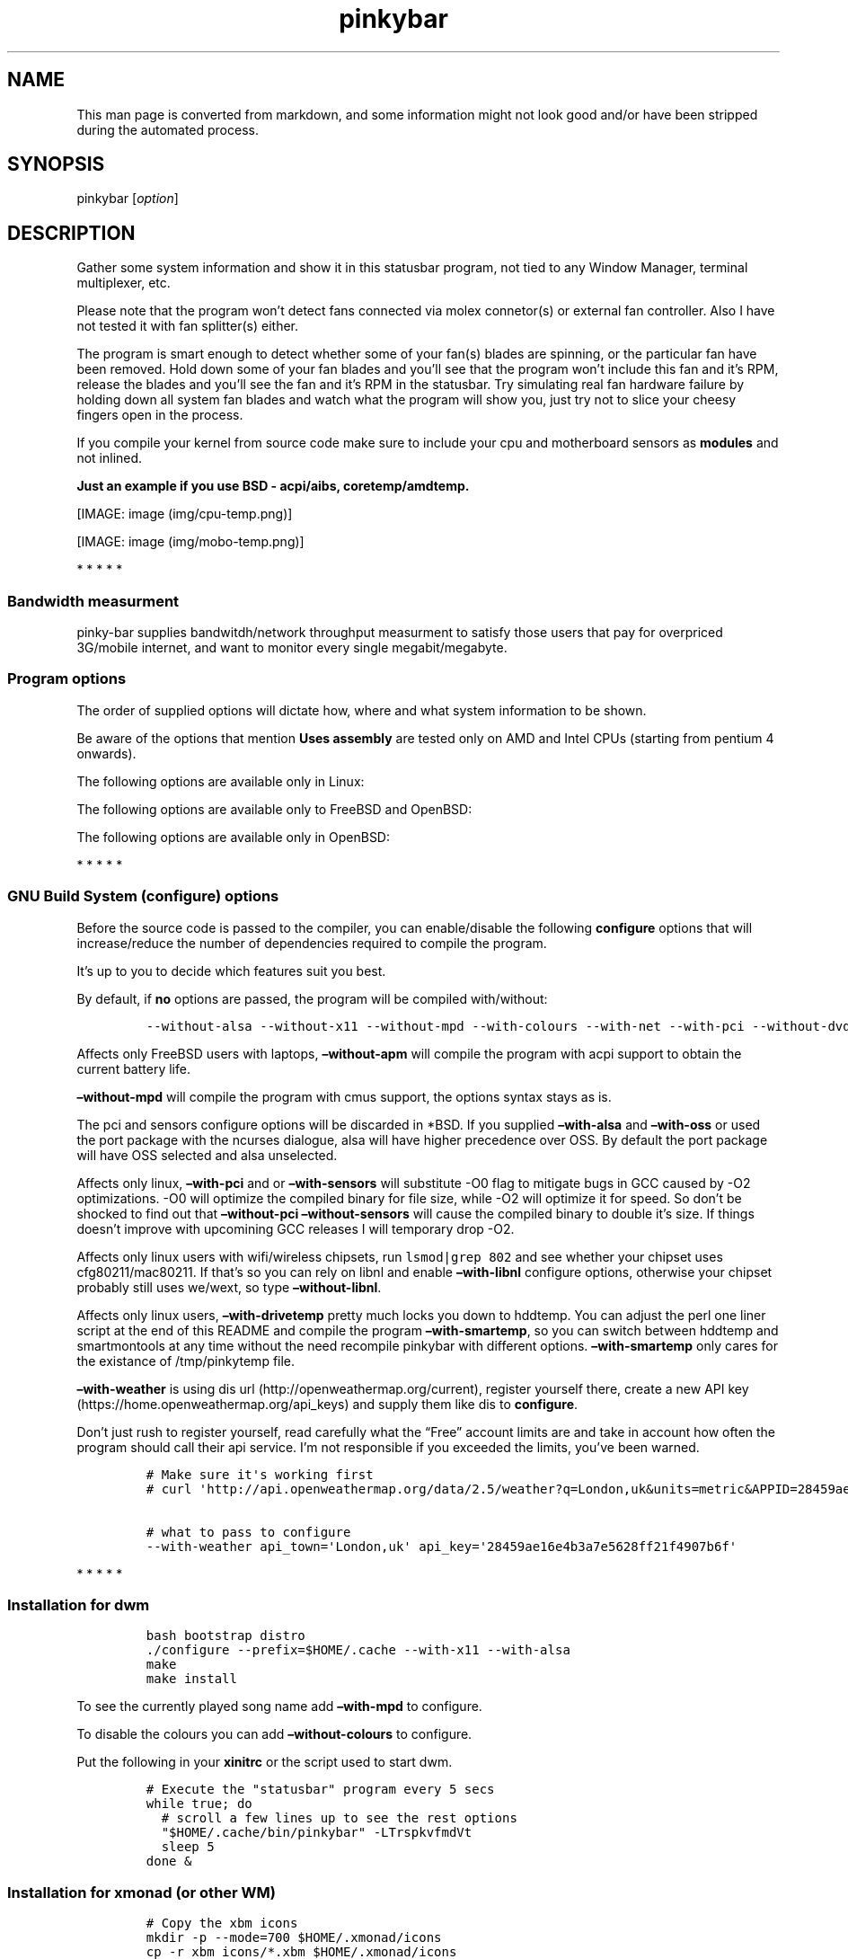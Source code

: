 .\"t
.TH "pinkybar" "1" "Oktoberfest 13, 2016" "manual" ""
.SH NAME
.PP
This man page is converted from markdown, and some information might not
look good and/or have been stripped during the automated process.
.SH SYNOPSIS
.PP
pinkybar [\f[I]option\f[]]
.SH DESCRIPTION
.PP
Gather some system information and show it in this statusbar program,
not tied to any Window Manager, terminal multiplexer, etc.
.PP
Please note that the program won't detect fans connected via molex
connetor(s) or external fan controller.
Also I have not tested it with fan splitter(s) either.
.PP
The program is smart enough to detect whether some of your fan(s) blades
are spinning, or the particular fan have been removed.
Hold down some of your fan blades and you'll see that the program won't
include this fan and it's RPM, release the blades and you'll see the fan
and it's RPM in the statusbar.
Try simulating real fan hardware failure by holding down all system fan
blades and watch what the program will show you, just try not to slice
your cheesy fingers open in the process.
.PP
If you compile your kernel from source code make sure to include your
cpu and motherboard sensors as \f[B]modules\f[] and not inlined.
.PP
\f[B]Just an example if you use BSD \- acpi/aibs, coretemp/amdtemp.\f[]
.PP
[IMAGE: image (img/cpu-temp.png)]
.PP
[IMAGE: image (img/mobo-temp.png)]
.PP
   *   *   *   *   *
.SS Bandwidth measurment
.PP
pinky\-bar supplies bandwitdh/network throughput measurment to satisfy
those users that pay for overpriced 3G/mobile internet, and want to
monitor every single megabit/megabyte.
.SS Program options
.PP
The order of supplied options will dictate how, where and what system
information to be shown.
.PP
.TS
tab(@);
l l l.
T{
short option
T}@T{
long option
T}@T{
Descrtiption
T}
_
T{
\-M
T}@T{
\[en]mpd
T}@T{
The song filename
T}
T{
\-W
T}@T{
\[en]mpdtrack
T}@T{
The song track name (not available in cmus)
T}
T{
\-x
T}@T{
\[en]mpdartist
T}@T{
The song artist(s) name(s)
T}
T{
\-X
T}@T{
\[en]mpdtitle
T}@T{
The song title
T}
T{
\-y
T}@T{
\[en]mpdalbum
T}@T{
The song album name
T}
T{
\-Y
T}@T{
\[en]mpddate
T}@T{
The song date
T}
T{
\-c
T}@T{
\[en]cpu
T}@T{
The current cpu load (summed up all cores/threads)
T}
T{
\-L
T}@T{
\[en]coresload
T}@T{
Show the load regarding each individual cpu core/thread
T}
T{
\-T
T}@T{
\[en]cputemp
T}@T{
The current cpu temperature
T}
T{
\-C
T}@T{
\[en]cpuspeed
T}@T{
Show your maximum cpu clock speed in MHz, regardless of the used
governor.
Uses assembly.
T}
T{
\-I
T}@T{
\[en]cpuinfo
T}@T{
Detect your CPU vendor, stepping, family, clflush, l1/l2 cache and line
size, physical cores, physical and virtual bits.
Uses assembly.
T}
T{
\-r
T}@T{
\[en]ramperc
T}@T{
The used ram in percentage
T}
T{
\-J
T}@T{
\[en]ramtotal
T}@T{
The total ram
T}
T{
\-K
T}@T{
\[en]ramfree
T}@T{
The free ram
T}
T{
\-l
T}@T{
\[en]ramshared
T}@T{
The shared ram
T}
T{
\-o
T}@T{
\[en]rambuffer
T}@T{
The buffer ram (not available in OpenBSD)
T}
T{
\-s
T}@T{
\[en]driveperc
T}@T{
The used drive storage in percentage
T}
T{
\-n
T}@T{
\[en]drivetotal
T}@T{
The total drive storage
T}
T{
\-N
T}@T{
\[en]drivefree
T}@T{
The free drive storage
T}
T{
\-O
T}@T{
\[en]driveavail
T}@T{
The available drive storage (total \- used)
T}
T{
T}@T{
\[en]drivetemp
T}@T{
Read the drive temperature from S.M.A.R.T
T}
T{
\-g
T}@T{
\[en]battery
T}@T{
The remaining battery charge
T}
T{
\-z
T}@T{
\[en]dvdstr
T}@T{
The vendor and model name of your cdrom/dvdrom
T}
T{
\-S
T}@T{
\[en]statio
T}@T{
Read and written MBs to the drive so far [argument \- sda]
T}
T{
\-p
T}@T{
\[en]packages
T}@T{
The number of installed packages
T}
T{
\-P
T}@T{
\[en]kernsys
T}@T{
The kernel name
T}
T{
T}@T{
\[en]kernode
T}@T{
The network node hostname
T}
T{
\-Q
T}@T{
\[en]kernrel
T}@T{
The kernel release
T}
T{
\-R
T}@T{
\[en]kernver
T}@T{
The kernel version
T}
T{
\-u
T}@T{
\[en]kernarch
T}@T{
The machine architecture
T}
T{
\-k
T}@T{
\[en]kernel
T}@T{
Combined kernel name and version
T}
T{
\-q
T}@T{
\[en]weather
T}@T{
Show the temperature outside (some details must be provided)
T}
T{
\-U
T}@T{
\[en]uptime
T}@T{
The system uptime
T}
T{
\-w
T}@T{
\[en]loadavg
T}@T{
The system average load for past 1, 5 and 15 minutes
T}
T{
\-v
T}@T{
\[en]voltage
T}@T{
The system voltage
T}
T{
\-f
T}@T{
\[en]fans
T}@T{
All system fans and their speed in RPM
T}
T{
\-m
T}@T{
\[en]mobo
T}@T{
Show the motherboard name and vendor
T}
T{
\-d
T}@T{
\[en]mobotemp
T}@T{
The motherboard temperature
T}
T{
\-V
T}@T{
\[en]volume
T}@T{
The sound volume level
T}
T{
\-t
T}@T{
\[en]time
T}@T{
The current time
T}
T{
\-a
T}@T{
\[en]ipaddr
T}@T{
The local ip address [argument \- eth0]
T}
T{
\-b
T}@T{
\[en]bandwitdh
T}@T{
The consumed internet bandwidth so far [argument \- eth0]
T}
T{
\-i
T}@T{
\[en]iface
T}@T{
The current download and upload speed [argument \- eth0]
T}
T{
\-A
T}@T{
\[en]ipmac
T}@T{
The NIC mac address [argument \- eth0]
T}
T{
\-B
T}@T{
\[en]ipmask
T}@T{
The NIC subnet mask [argument \- eth0]
T}
T{
\-D
T}@T{
\[en]ipcast
T}@T{
The NIC broadcast address [argument \- eth0]
T}
T{
\-E
T}@T{
\[en]iplookup
T}@T{
Mini website IP lookup [website argument \- google.com]
T}
.TE
.PP
Be aware of the options that mention \f[B]Uses assembly\f[] are tested
only on AMD and Intel CPUs (starting from pentium 4 onwards).
.PP
The following options are available only in Linux:
.PP
.TS
tab(@);
l l l.
T{
short option
T}@T{
long option
T}@T{
Descrtiption
T}
_
T{
\-F
T}@T{
\[en]drivemodel
T}@T{
The vendor name of your drive [argument \- sda]
T}
T{
\-G
T}@T{
\[en]nicinfo
T}@T{
The NIC vendor and model [argument \- eth0]
T}
T{
T}@T{
\[en]nicdrv
T}@T{
The NIC driver [argument \- eth0]
T}
T{
\-H
T}@T{
\[en]nicver
T}@T{
The NIC version [argument \- eth0]
T}
T{
\-e
T}@T{
\[en]iplink
T}@T{
The NIC link speed (useful for wireless/wifi) [argument \- eth0]
T}
T{
\-j
T}@T{
\[en]nicfw
T}@T{
The NIC firmware [argument \- eth0]
T}
T{
\-h
T}@T{
\[en]wifiname
T}@T{
The name of currently connected wifi/wireless network [argument \-
wlan0]
T}
.TE
.PP
The following options are available only to FreeBSD and OpenBSD:
.PP
.TS
tab(@);
l l l.
T{
short option
T}@T{
long option
T}@T{
Descrtiption
T}
_
T{
\-j
T}@T{
\[en]nicgw
T}@T{
The NIC gateway address [argument \- re0]
T}
T{
\-Z
T}@T{
\[en]swapused
T}@T{
The used drive swap in MB
T}
T{
\-F
T}@T{
\[en]swaperc
T}@T{
The used drive swap in percentage
T}
T{
\-h
T}@T{
\[en]swaptotal
T}@T{
The total drive swap
T}
T{
\-H
T}@T{
\[en]swapavail
T}@T{
The available drive swap (total \- used)
T}
.TE
.PP
The following options are available only in OpenBSD:
.PP
.TS
tab(@);
l l l.
T{
short option
T}@T{
long option
T}@T{
Descrtiption
T}
_
T{
\-l
T}@T{
\[en]ramused
T}@T{
The used ram in MB
T}
.TE
.PP
   *   *   *   *   *
.SS GNU Build System (configure) options
.PP
Before the source code is passed to the compiler, you can enable/disable
the following \f[B]configure\f[] options that will increase/reduce the
number of dependencies required to compile the program.
.PP
It's up to you to decide which features suit you best.
.PP
.TS
tab(@);
l l l.
T{
To include
T}@T{
Not to include
T}@T{
Descrtiption
T}
_
T{
\[en]with\-x11
T}@T{
\[en]without\-x11
T}@T{
Enable it if you are using dwm.
T}
T{
\[en]with\-alsa
T}@T{
\[en]without\-alsa
T}@T{
To get the sound volume level.
T}
T{
\[en]with\-oss
T}@T{
\[en]without\-oss
T}@T{
To get the sound volume level in *BSD.
T}
T{
\[en]with\-net
T}@T{
\[en]without\-net
T}@T{
Enable the internet related options.
T}
T{
\[en]with\-libnl
T}@T{
\[en]without\-libnl
T}@T{
Enable the wifi related options regarding chipsets supporting the
cfg80211/mac80211 modules (linux only).
T}
T{
\[en]with\-pci
T}@T{
\[en]without\-pci
T}@T{
To get the NIC vendor and model in linux
T}
T{
\[en]with\-dvd
T}@T{
\[en]without\-dvd
T}@T{
To get the cdrom/dvdrom vendor and model
T}
T{
\[en]with\-sensors
T}@T{
\[en]without\-sensors
T}@T{
Alternative way to get the sensors values (linux only)
T}
T{
\[en]with\-apm
T}@T{
\[en]without\-apm
T}@T{
APM power and resource management for laptops (FreeBSD only)
T}
T{
\[en]with\-ncurses
T}@T{
\[en]without\-ncurses
T}@T{
Output the data to the terminal using the ncurses library, can be
colorized
T}
T{
\[en]with\-weather
T}@T{
\[en]without\-weather
T}@T{
The temperature outside (some details must be provided)
T}
T{
api_town=`London,uk'
T}@T{
T}@T{
Town and country code to use for temperature monitoring
T}
T{
api_key=`123458976'
T}@T{
T}@T{
API key obtained after registering yourself in the weather website
T}
T{
\[en]with\-smartemp
T}@T{
\[en]without\-smartemp
T}@T{
Read the drive temperature from S.M.A.R.T cross\-platform available
T}
T{
\[en]with\-drivetemp
T}@T{
\[en]without\-drivetemp
T}@T{
Read the drive temperature from S.M.A.R.T (linux only)
T}
T{
drive_port=`1234'
T}@T{
T}@T{
Different TCP port to listen to for the drive temperature, default one
is 7634
T}
T{
\[en]with\-colours
T}@T{
\[en]without\-colours
T}@T{
Colorize the output data.
T}
T{
icons=/tmp
T}@T{
T}@T{
xbm icons that can be used by dzen2 for example.
Discarded when \f[B]\[en]with\-x11\f[] is used
T}
T{
\[en]with\-mpd
T}@T{
\[en]without\-mpd
T}@T{
To see the currently played song name (if any).
T}
T{
\[en]prefix=/tmp
T}@T{
T}@T{
The directory where the program will be installed
T}
T{
mobo_sensor=`dev.aibs.0'
T}@T{
T}@T{
FreeBSD motherboard sensor module name to use in the sysctl calls.
Read the FreeBSD installation below
T}
T{
cpu_sensor=`dev.cpu.0.temperature'
T}@T{
T}@T{
FreeBSD cpu temperature module name to use in the sysctl calls .
Read the FreeBSD installation below
T}
.TE
.PP
By default, if \f[B]no\f[] options are passed, the program will be
compiled with/without:
.IP
.nf
\f[C]
\-\-without\-alsa\ \-\-without\-x11\ \-\-without\-mpd\ \-\-with\-colours\ \-\-with\-net\ \-\-with\-pci\ \-\-without\-dvd\ \-\-without\-sensors\ \-\-without\-ncurses\ \-\-without\-weather\ \-\-without\-drivetemp\ \-\-without\-smartemp
\f[]
.fi
.PP
Affects only FreeBSD users with laptops, \f[B]\[en]without\-apm\f[] will
compile the program with acpi support to obtain the current battery
life.
.PP
\f[B]\[en]without\-mpd\f[] will compile the program with cmus support,
the options syntax stays as is.
.PP
The pci and sensors configure options will be discarded in *BSD.
If you supplied \f[B]\[en]with\-alsa\f[] and \f[B]\[en]with\-oss\f[] or
used the port package with the ncurses dialogue, alsa will have higher
precedence over OSS.
By default the port package will have OSS selected and alsa unselected.
.PP
Affects only linux, \f[B]\[en]with\-pci\f[] and or
\f[B]\[en]with\-sensors\f[] will substitute \-O0 flag to mitigate bugs
in GCC caused by \-O2 optimizations.
\-O0 will optimize the compiled binary for file size, while \-O2 will
optimize it for speed.
So don't be shocked to find out that \f[B]\[en]without\-pci
\[en]without\-sensors\f[] will cause the compiled binary to double it's
size.
If things doesn't improve with upcomining GCC releases I will temporary
drop \-O2.
.PP
Affects only linux users with wifi/wireless chipsets, run
\f[C]lsmod|grep\ 802\f[] and see whether your chipset uses
cfg80211/mac80211.
If that's so you can rely on libnl and enable \f[B]\[en]with\-libnl\f[]
configure options, otherwise your chipset probably still uses we/wext,
so type \f[B]\[en]without\-libnl\f[].
.PP
Affects only linux users, \f[B]\[en]with\-drivetemp\f[] pretty much
locks you down to hddtemp.
You can adjust the perl one liner script at the end of this README and
compile the program \f[B]\[en]with\-smartemp\f[], so you can switch
between hddtemp and smartmontools at any time without the need recompile
pinkybar with different options.
\f[B]\[en]with\-smartemp\f[] only cares for the existance of
/tmp/pinkytemp file.
.PP
\f[B]\[en]with\-weather\f[] is using dis
url (http://openweathermap.org/current), register yourself there, create
a new API key (https://home.openweathermap.org/api_keys) and supply them
like dis to \f[B]configure\f[].
.PP
Don't just rush to register yourself, read carefully what the
\[lq]Free\[rq] account limits are and take in account how often the
program should call their api service.
I'm not responsible if you exceeded the limits, you've been warned.
.IP
.nf
\f[C]
#\ Make\ sure\ it\[aq]s\ working\ first
#\ curl\ \[aq]http://api.openweathermap.org/data/2.5/weather?q=London,uk&units=metric&APPID=28459ae16e4b3a7e5628ff21f4907b6f\[aq]

#\ what\ to\ pass\ to\ configure
\-\-with\-weather\ api_town=\[aq]London,uk\[aq]\ api_key=\[aq]28459ae16e4b3a7e5628ff21f4907b6f\[aq]
\f[]
.fi
.PP
   *   *   *   *   *
.SS Installation for dwm
.IP
.nf
\f[C]
bash\ bootstrap\ distro
\&./configure\ \-\-prefix=$HOME/.cache\ \-\-with\-x11\ \-\-with\-alsa
make
make\ install
\f[]
.fi
.PP
To see the currently played song name add \f[B]\[en]with\-mpd\f[] to
configure.
.PP
To disable the colours you can add \f[B]\[en]without\-colours\f[] to
configure.
.PP
Put the following in your \f[B]xinitrc\f[] or the script used to start
dwm.
.IP
.nf
\f[C]
#\ Execute\ the\ "statusbar"\ program\ every\ 5\ secs
while\ true;\ do
\ \ #\ scroll\ a\ few\ lines\ up\ to\ see\ the\ rest\ options
\ \ "$HOME/.cache/bin/pinkybar"\ \-LTrspkvfmdVt
\ \ sleep\ 5
done\ &
\f[]
.fi
.SS Installation for xmonad (or other WM)
.IP
.nf
\f[C]
#\ Copy\ the\ xbm\ icons
mkdir\ \-p\ \-\-mode=700\ $HOME/.xmonad/icons
cp\ \-r\ xbm_icons/*.xbm\ $HOME/.xmonad/icons

bash\ bootstrap\ distro

#\ disable\ X11,\ point\ the\ location\ to\ the\ icons
\&./configure\ \-\-prefix=$HOME/.cache\ \-\-without\-x11\ \-\-with\-alsa\ icons=$HOME/.xmonad/icons

#\ compile\ \[aq]n\ install
make
make\ install
\f[]
.fi
.PP
To see the currently played song name add \f[B]\[en]with\-mpd\f[] to
configure.
.PP
Put the following in your \f[B]xinitrc\f[] or the script used to start
xmonad.
.IP
.nf
\f[C]
#\ Execute\ the\ "statusbar"\ program\ every\ 2\ secs
while\ true;\ do
\ \ #\ scroll\ a\ few\ lines\ up\ to\ see\ the\ rest\ options
\ \ "$HOME/.cache/bin/pinkybar"\ \-LTrspkvfmdVt
\ \ sleep\ 2
done\ |\ dzen2\ \-w\ 1800\ \-x\ 130\ \-ta\ r\ \-fn\ \[aq]\-*\-dejavusans\-*\-r\-*\-*\-11\-*\-*\-*\-*\-*\-*\-*\[aq]\ &
\f[]
.fi
.SS Installation in FreeBSD
.PP
FreeBSD has no other way than using the module specific convention to
query sysctl and obtain data from the sensors.
Maintaining a list with all the possible module names and performing
expensive sysctl calls in a loop to determine that X module is loaded
into your system is no\-go.
Be prepared to spend a minute or two to find out some system
information.
.PP
Let's say you are using dwm:
.PP
Determine the motherboard sensor module name.
.IP
.nf
\f[C]
sysctl\ \-a|grep\ \[aq]aibs\[aq]

dev.aibs.0.volt.0:\ 1356\ 850\ 1600
dev.aibs.0.volt.1:\ 3344\ 2970\ 3630
dev.aibs.0.volt.2:\ 5040\ 4500\ 5500
dev.aibs.0.volt.3:\ 12278\ 10200\ 13800
dev.aibs.0.temp.0:\ 39.0C\ 60.0C\ 95.0C
dev.aibs.0.temp.1:\ 38.0C\ 45.0C\ 75.0C
dev.aibs.0.fan.0:\ 1053\ 600\ 7200
dev.aibs.0.fan.1:\ 1053\ 600\ 7200
\f[]
.fi
.PP
Copy only `dev.MODULE.NUMBER' (if there is any number at all) and paste
it into the \f[B]mobo_sensor\f[] option below.
.PP
Do the same for your cpu temperature, copy and paste the variable as is.
\f[B]dev.cpu.0.temperature\f[] below is provied as example.
.IP
.nf
\f[C]
bash\ bootstrap\ freebsd
\&./configure\ \-\-prefix=$HOME/.cache\ \-\-with\-x11\ \-\-without\-alsa\ \-\-with\-oss\ mobo_sensor=\[aq]dev.aibs.0\[aq]\ cpu_sensor=\[aq]dev.cpu.0.temperature\[aq]
make
make\ install
\f[]
.fi
.PP
Send a request to the FreeBSD mail list and request the OpenBSD sensors
API to be ported.
.SS Installation in OpenBSD
.PP
Before even executing the \f[B]bootstrap\f[] script, you'll have to do
this:
.IP
.nf
\f[C]
#\ To\ detect\ the\ newer\ compiler\ that\ you\ are
#\ about\ to\ install
sed\ \-i\ \[aq]s/#AC_PROG_CC(/AC_PROG_CC(/g\[aq]\ bootstrap

ls\ /usr/local/bin/automake\-*
ls\ /usr/local/bin/autoconf\-*

#\ Then\ replace\ the\ numbers\ below
export\ AUTOCONF_VERSION=2.69
export\ AUTOMAKE_VERSION=1.15

#\ Your\ call,\ gcc\ or\ llvm\ ?
pkg_add\ gcc
\f[]
.fi
.SS pinky curses installation
.IP
.nf
\f[C]
bash\ bootstrap\ distro

#\ disable\ X11,\ enable\ the\ colours\ and\ ncurses\ opts.
\&./configure\ \-\-prefix=$HOME/.cache\ \-\-without\-x11\ \-\-with\-alsa\ \-\-with\-colours\ \-\-with\-ncurses

#\ compile\ \[aq]n\ install
make\ all\ ncurses
make\ install
\f[]
.fi
.PP
Put the following in your shell config as function or alias.
.IP
.nf
\f[C]
pinky()\ {
\ \ location="${HOME}/.cache/bin"

\ \ while\ true;\ do
\ \ \ \ #\ scroll\ a\ few\ lines\ up\ to\ see\ the\ rest\ options
\ \ \ \ "${location}"/pinkybar\ \-LTrspkvfmdVt
\ \ \ \ sleep\ 2
\ \ done\ |\ "${location}"/ncurses
}
\f[]
.fi
.PP
Test it:
.IP
.nf
\f[C]
pinky\ \ #\ Press\ CTRL\ +\ C\ to\ stop\ the\ program
\f[]
.fi
.PP
Put the following in \f[B]~/.Xresources\f[]
.IP
.nf
\f[C]
!\ Xft\ \-\-\-\-\-\-\-\-\-\-\-\-\-\-\-\-\-\-\-\-\-\-\-\-\-\-\-\-\-\-\-\-\-\-\-\-\-\-\-\-\-\-\-\-\-\-\-\-\-\-\-\-\-\-\-\-\-\-\-\-\-\-\-\-\-\-\-\-
Xft.dpi:\ \ \ \ \ \ \ \ 96
Xft.antialias:\ \ true
Xft.rgba:\ \ \ \ \ \ \ rgb
Xft.hinting:\ \ \ \ true
Xft.hintstyle:\ \ hintslight
Xft.autohint:\ \ \ false
Xft.lcdfilter:\ \ lcddefault


!\ urxvt\ conf\ \-\-\-\-\-\-\-\-\-\-\-\-\-\-\-\-\-\-\-\-\-\-\-\-\-\-\-\-\-\-\-\-\-\-\-\-\-\-\-\-\-\-\-\-\-\-\-\-\-\-\-\-\-\-\-\-\-\-\-\-\-\-\-\-\-\-\-\-
URxvt.buffered\ \ \ \ \ \ \ \ \ \ \ \ \ \ \ \ \ \ :\ true
URxvt.cursorBlink\ \ \ \ \ \ \ \ \ \ \ \ \ \ \ :\ false
URxvt.cursorUnderline\ \ \ \ \ \ \ \ \ \ \ :\ false
URxvt.pointerBlank\ \ \ \ \ \ \ \ \ \ \ \ \ \ :\ false
URxvt.geometry\ \ \ \ \ \ \ \ \ \ \ \ \ \ \ \ \ \ :\ 80x24
URxvt.font\ \ \ \ \ \ \ \ \ \ \ \ \ \ \ \ \ \ \ \ \ \ :\ xft:DejaVu\ Sans\ Mono:bold:pixelsize=11
URxvt.boldfont\ \ \ \ \ \ \ \ \ \ \ \ \ \ \ \ \ \ :\ xft:DejaVu\ Sans\ Mono:bold:pixelsize=11
URxvt.letterSpace\ \ \ \ \ \ \ \ \ \ \ \ \ \ \ :\ \-1
URxvt.termName\ \ \ \ \ \ \ \ \ \ \ \ \ \ \ \ \ \ :\ rxvt\-256color
URxvt.iso14755\ \ \ \ \ \ \ \ \ \ \ \ \ \ \ \ \ \ :\ false
URxvt.iso14755_52\ \ \ \ \ \ \ \ \ \ \ \ \ \ \ :\ false
URxvt.cursorColor\ \ \ \ \ \ \ \ \ \ \ \ \ \ \ :\ #ffffff
URxvt.colorIT\ \ \ \ \ \ \ \ \ \ \ \ \ \ \ \ \ \ \ :\ #87af5f
URxvt.colorBD\ \ \ \ \ \ \ \ \ \ \ \ \ \ \ \ \ \ \ :\ #d7d7d7
URxvt.colorUL\ \ \ \ \ \ \ \ \ \ \ \ \ \ \ \ \ \ \ :\ #87afd7
URxvt.urgentOnBell\ \ \ \ \ \ \ \ \ \ \ \ \ \ :\ false
URxvt.mapAlert\ \ \ \ \ \ \ \ \ \ \ \ \ \ \ \ \ \ :\ false
URxvt.visualBell\ \ \ \ \ \ \ \ \ \ \ \ \ \ \ \ :\ false
URxvt.saveLines\ \ \ \ \ \ \ \ \ \ \ \ \ \ \ \ \ :\ 10000
URxvt.scrollBar\ \ \ \ \ \ \ \ \ \ \ \ \ \ \ \ \ :\ false
URxvt.scrollBar_right\ \ \ \ \ \ \ \ \ \ \ :\ false
URxvt.scrollBar_floating\ \ \ \ \ \ \ \ :\ false
URxvt.scrollstyle\ \ \ \ \ \ \ \ \ \ \ \ \ \ \ :\ rxvt
URxvt.Depth\ \ \ \ \ \ \ \ \ \ \ \ \ \ \ \ \ \ \ \ \ :\ 32
URxvt.loginShell\ \ \ \ \ \ \ \ \ \ \ \ \ \ \ \ :\ false
URxvt.insecure\ \ \ \ \ \ \ \ \ \ \ \ \ \ \ \ \ \ :\ false
URxvt.pastableTabs\ \ \ \ \ \ \ \ \ \ \ \ \ \ :\ false
URxvt.utmpInhibit\ \ \ \ \ \ \ \ \ \ \ \ \ \ \ :\ false
URxvt.reverseVideo\ \ \ \ \ \ \ \ \ \ \ \ \ \ :\ false
URxvt.skipBuiltinGlyphs\ \ \ \ \ \ \ \ \ :\ true


!\ urxvt\ colours\ \-\-\-\-\-\-\-\-\-\-\-\-\-\-\-\-\-\-\-\-\-\-\-\-\-\-\-\-\-\-\-\-\-\-\-\-\-\-\-\-\-\-\-\-\-\-\-\-\-\-\-\-\-\-\-\-\-\-\-\-\-\-\-\-\-\-\-\-
*.foreground:\ \ \ #c5c8c6
*.background:\ \ \ #222222
*.cursorColor:\ \ #ffffff

!\ black
*.color0:\ \ \ \ \ \ \ #222222
*.color8:\ \ \ \ \ \ \ #373b41

!\ red
*.color1:\ \ \ \ \ \ \ #ef2929
*.color9:\ \ \ \ \ \ \ #ef2929

!\ green
*.color2:\ \ \ \ \ \ \ #8ae234
*.color10:\ \ \ \ \ \ #8ae234

!\ yellow
*.color3:\ \ \ \ \ \ \ #c2a000
*.color11:\ \ \ \ \ \ #fce94d

!\ blue
*.color4:\ \ \ \ \ \ \ #5f819d
*.color12:\ \ \ \ \ \ #81a2be

!\ magenta
*.color5:\ \ \ \ \ \ \ #85678f
*.color13:\ \ \ \ \ \ #a97fa8

!\ cyan
*.color6:\ \ \ \ \ \ \ #5e8d87
*.color14:\ \ \ \ \ \ #34e2e2

!\ white
*.color7:\ \ \ \ \ \ \ #ffffff
*.color15:\ \ \ \ \ \ #ffffff


!\ xterm\ conf\ \-\-\-\-\-\-\-\-\-\-\-\-\-\-\-\-\-\-\-\-\-\-\-\-\-\-\-\-\-\-\-\-\-\-\-\-\-\-\-\-\-\-\-\-\-\-\-\-\-\-\-\-\-\-\-\-\-\-\-
XTerm.vt100.geometry:\ \ \ 80x24
XTerm*faceName:\ \ \ \ \ DejaVu\ Sans\ Book
XTerm*faceSize:\ \ \ \ \ 9
XTerm*toolBar:\ \ \ \ \ \ off

xterm*termName:\ xterm\-256color
XTerm*locale:\ true
xterm*cursorColor:\ #FFFFFF
xterm*toolBar:\ false
xterm*scrollBar:\ false
xterm*rightScrollBar:\ false
xterm*background:\ #222222
xterm*foreground:\ #999999
xterm*faceName:\ DejaVu\ Sans\ Book:pixelsize=12
xterm*allowBoldFonts:\ false
xterm*geometry:\ 80x24
\f[]
.fi
.PP
Force your non xterm/urxvt terminal emulator to use the newer
xterm/urxvt colours.
You'll have to kill Xorg (simply logout and log back in), experienced
people are using xrdb instead killing Xorg each time they do changes to
such files.
.PP
pinky_curses is standalone program not tied to pinky\-bar.
.IP
.nf
\f[C]
#\ ^B\ \-\ Blue\ ,\ ^M\ \-\ Magenta\ ,\ ^Y\ \-\ Yellow
while\ true;\ do\ echo\ "^BOh\ ^Mhello\ ^Ydear";sleep\ 1;done\ |\ ./pinky_curses
\f[]
.fi
.SS Installation for anything else
.PP
pinky\-bar is no longer tied to Window Managers only.
With the addition of \[lq]without colours\[rq], the output can be shown
in any program, just bear in mind that the more options you've supplied
the more system information will be shown.
.PP
[IMAGE: image (img/pic4.png)]
.PP
The installation steps:
.IP
.nf
\f[C]
bash\ bootstrap\ distro
\&./configure\ \-\-prefix=$HOME/.cache\ \-\-without\-x11\ \-\-without\-colours
make
make\ install
\f[]
.fi
.PP
By choosing this 3rd installation method it is up to you where, how to
start and use the system information that's produced by pinky\-bar.
.PP
   *   *   *   *   *
.PP
Replace \f[B]distro\f[] with archlinux, debian, gentoo, slackware, rhel,
frugalware, angstrom.
Here's some short distros list of some popular distros that are based on
another one:
.IP \[bu] 2
[x] archlinux based distros: parabola, chakra, manjaro
.IP \[bu] 2
[x] debian based distros: ubuntu, linux mint, trisquel, back track, kali
linux, peppermint linux, solusos, crunchbang, deepin, elementary os, and
the rest *buntu based distros
.IP \[bu] 2
[x] gentoo based distros: funtoo, sabayon, calculate linux
.IP \[bu] 2
[x] slackware
.IP \[bu] 2
[x] rhel based distros: opensuse (uses rpm), fedora, fuduntu, mandriva,
mandrake, viperr, mageia
.IP \[bu] 2
[x] frugalware
.IP \[bu] 2
[x] angstrom
.PP
Cannot list the *BSD flavours as \[lq]distros\[rq], so they deserve own
options:
.IP \[bu] 2
[x] freebsd
.IP \[bu] 2
[x] openbsd
.PP
   *   *   *   *   *
.SS Linux Mandatory requirements
.IP \[bu] 2
gcc/clang
.IP \[bu] 2
glibc
.IP \[bu] 2
autoconf
.IP \[bu] 2
automake
.IP \[bu] 2
m4
.IP \[bu] 2
gawk
.SS *BSD Mandatory requirements
.IP \[bu] 2
gcc/clang
.IP \[bu] 2
bash
.IP \[bu] 2
autoconf
.IP \[bu] 2
automake
.IP \[bu] 2
autoconf\-wrapper
.IP \[bu] 2
automake\-wrapper
.IP \[bu] 2
autoconf\-archive
.IP \[bu] 2
argp\-standalone
.IP \[bu] 2
libtool
.IP \[bu] 2
m4
.IP \[bu] 2
gawk
.PP
Some llvm and gcc versions will not check for headers and libraries in
/usr/local, if that's the case for you, you should export the following
environment variables:
.IP
.nf
\f[C]
export\ LDFLAGS=\[aq]\-L/usr/local/lib\[aq]
export\ CFLAGS=\[aq]\-I/usr/local/include\[aq]
\f[]
.fi
.PP
After editing the wrong prototype I managed to stumbled upon a bug in
OpenBSD's own libc.
.PP
\f[B]Warning !!! OpenBSD users !!!\f[]
.PP
The majority of SCN* macros differs from their PRI* cousins.
When you define unsigned int you should always follow the C standards
that made it clear what format specifier unsigned int should use,
unfortunately the majority of OpenBSD's own libc SCN* macros managed not
to follow the standard.
\[lq]hu\[rq] and \[lq]hhu\[rq] are not unsigned int format specifiers,
tried to get in touch with OpenBSD devs, reported this bug but no one
responded.
.PP
If they wanted to use specific integer type, then they should define it
as such earlier.
8 bit integer is the smallest integer type in existance and for sure it
cannot represent the 32 bit UINT_MAX number.
glibc uses the maximum unsigned char and signed char for all int8_t,
int_least8_t, int_fast8_t and uint8_t, uint_least8_t, uint_fast8_t , and
yes glibc defines corrent PRI* and SCN* format specifier macros to match
that integer type.
.PP
It's not like to mistake the float format specifier with the
\[lq]double\[rq] one.
.PP
It's dirty trick to let the complier do the conversion for you to lower
the integer type and not follow the standards to define it as such
earlier.
.PP
You'll be the judge in here, read the following code and try to
understand what my intentions are:
.IP
.nf
\f[C]
unsigned\ long\ long\ int\ small_int\ =\ 240;

printf("%hhu\\n",\ small_int);
\f[]
.fi
.PP
What I've done wrong in the above example by following the OpenBSD
\[lq]standard\[rq] ?
Way to go OpenBSD !
.IP
.nf
\f[C]
/*\ machine/_types.h\ */
typedef\ unsigned\ int\ \ \ \ \ \ \ \ __uint32_t;

typedef\ __uint32_t\ \ \ \ \ \ __uint_fast8_t;
typedef\ __uint32_t\ \ \ \ \ \ __uint_fast16_t;

/*\ stdint.h\ */
typedef\ __uint_fast8_t\ \ \ \ \ \ uint_fast8_t;
typedef\ __uint_fast16_t\ \ \ \ \ uint_fast16_t;

/*\ inttypes.h\ */
#define\ PRIuFAST8\ \ \ \ \ \ \ "u"\ \ \ \ \ /*\ uint_fast8_t\ */
#define\ SCNuFAST8\ \ \ \ \ \ \ "hhu"\ \ \ \ \ \ \ /*\ uint_fast8_t\ */

#define\ PRIuFAST16\ \ \ \ \ \ "u"\ \ \ \ \ /*\ uint_fast16_t\ */
#define\ SCNuFAST16\ \ \ \ \ \ "hu"\ \ \ \ \ \ \ \ /*\ uint_fast16_t\ */
\f[]
.fi
.PP
The bug was submitted and have not been added to marc.info
.IP
.nf
\f[C]
/*\ test.c
egcc\ \-Wall\ \-Wextra\ \-std=c99\ \-pedantic\ \-Wconversion\ \-O2\ test.c\ \-o\ /tmp/test
\ */
#include\ <stdio.h>
#include\ <stdlib.h>
#include\ <inttypes.h>

int\ main(void)\ {
\ \ char\ acc[]\ =\ "Remaining:\ 99000";
\ \ uint_fast8_t\ cur\ =\ 0,\ started\ =\ 99000;

\ \ printf("%s\\n",\ acc);
\ \ if\ (EOF\ ==\ (sscanf(acc,\ "%*s\ %"SCNuFAST8,\ &cur)))\ {
\ \ \ \ return\ EXIT_FAILURE;
\ \ }
\ \ printf("%s\ "\ "%"PRIuFAST8\ "\ %s\ "\ "%"PRIuFAST8\ "\\n",
\ \ \ "Started\ with:\ $",\ started,
\ \ \ "The\ current\ balance\ now:\ $",\ cur
\ \ );

\ \ return\ EXIT_SUCCESS;
}
\f[]
.fi
.SS Opt\-in requirements
.PP
Linux camp:
.PP
The internet related options rely on headers provided iproute2.
By default the program will try to compile with those headers included.
If for any reason you would like to compile the program without internet
related options, then pass \f[B]\[en]without\-net\f[] to configure.
.IP \[bu] 2
iproute2
.PP
wifi/wireless chipsets supporting mac80211/cfg80211:
.IP \[bu] 2
libnl (>= 3.0)
.IP \[bu] 2
pkg\-config
.PP
In Gentoo there are two versions of pkg\-config.
The first one is named dev\-util/pkgconfig and the second one is
dev\-ruby/pkg\-config.
In order to use the first one, you'll have to export the pkg\-config
path to the following environment variable:
.IP
.nf
\f[C]
export\ PKG_CONFIG_PATH=/usr/bin/pkg\-config
\f[]
.fi
.PP
Then pass \f[B]\[en]with\-libnl\f[] to configure.
.PP
To get the NIC vendor and model names:
.IP \[bu] 2
pciutils
.PP
Alternative way to obtain data from the sensors:
.IP \[bu] 2
lm_sensors
.PP
To read the drive temperature from S.M.A.R.T
\f[B]\[en]with\-drivetemp\f[]:
.IP \[bu] 2
hddtemp
.PP
Try running hddtemp to see if it detects your drive, depending if it has
temperature sensor in first place:
.IP
.nf
\f[C]
sudo\ hddtemp\ /dev/sda

WARNING:\ Drive\ /dev/sda\ doesn\[aq]t\ appear\ in\ the\ database\ of\ supported\ drives
WARNING:\ But\ using\ a\ common\ value,\ it\ reports\ something.
WARNING:\ Note\ that\ the\ temperature\ shown\ could\ be\ wrong.
WARNING:\ See\ \-\-help,\ \-\-debug\ and\ \-\-drivebase\ options.
WARNING:\ And\ don\[aq]t\ forget\ you\ can\ add\ your\ drive\ to\ hddtemp.db
/dev/sda:\ Corsair\ Force\ GT:\ \ 23°C\ or\ °F
\f[]
.fi
.PP
The message is pretty clear \[lq]don't forget to add your drive to
hddtemp.db\[rq], first run the debug command to see which field is
responsible to report your drive temperature, it should be in the range
of 190 \- 200:
.IP
.nf
\f[C]
#\ Copy\ the\ Model:\ line

sudo\ hddtemp\ \-\-debug\ /dev/sda

=================\ hddtemp\ 0.3\-beta15\ ==================
Model:\ Corsair\ Force\ GT

field(1)\ \ \ \ \ \ \ \ \ =\ 0
field(5)\ \ \ \ \ \ \ \ \ =\ 0
field(9)\ \ \ \ \ \ \ \ \ =\ 253
field(12)\ \ \ \ \ \ \ \ =\ 237
field(171)\ \ \ \ \ \ \ =\ 0
field(172)\ \ \ \ \ \ \ =\ 0
field(174)\ \ \ \ \ \ \ =\ 147
field(177)\ \ \ \ \ \ \ =\ 1
field(181)\ \ \ \ \ \ \ =\ 0
field(182)\ \ \ \ \ \ \ =\ 0
field(187)\ \ \ \ \ \ \ =\ 0
field(194)\ \ \ \ \ \ \ =\ 22
field(195)\ \ \ \ \ \ \ =\ 0
field(196)\ \ \ \ \ \ \ =\ 0
field(201)\ \ \ \ \ \ \ =\ 0
field(204)\ \ \ \ \ \ \ =\ 0
field(230)\ \ \ \ \ \ \ =\ 100
field(231)\ \ \ \ \ \ \ =\ 0
field(233)\ \ \ \ \ \ \ =\ 130
field(234)\ \ \ \ \ \ \ =\ 216
field(241)\ \ \ \ \ \ \ =\ 216
field(242)\ \ \ \ \ \ \ =\ 151
\f[]
.fi
.PP
Open up \f[B]/usr/share/hddtemp/hddtemp.db\f[] and append the Model:
line that you copied earlier with the correct field that reports your
drive temperature.
.IP
.nf
\f[C]
"Corsair\ Force\ GT"\ 194\ C\ "Corsair\ Force\ GT\ 120GB\ SSD"
\f[]
.fi
.PP
Next run hddtemp in daemon mode so we can request the temperature back:
.IP
.nf
\f[C]
sudo\ hddtemp\ \-d\ /dev/sda
\f[]
.fi
.PP
Open up your browser and navigate to 127.0.0.1:7634 and you'll get
instant temperature report back to you.
.PP
The \[lq]init\[rq] lock\-in for those of you that cannot choose between
udev or eudev puts me in position not rely on libatasmart, regardless
how neat the library is.
.IP
.nf
\f[C]
/*\ gcc\ \-Wall\ \-Wextra\ \-O2\ skdump.c\ \-latasmart\ \-o\ test\ */
#include\ <stdio.h>
#include\ <string.h>
#include\ <errno.h>

#include\ <atasmart.h>

int\ main(void)\ {
\ \ uint64_t\ mkelvin\ =\ 0;
\ \ const\ char\ *device\ =\ "/dev/sda";
\ \ SkDisk\ *d\ =\ NULL;

\ \ if\ (\-1\ ==\ (sk_disk_open(device,\ &d)))\ {
\ \ \ \ fprintf(stderr,\ "Failed\ to\ open\ disk\ %s:\ %s\\n",\ device,\ strerror(errno));
\ \ \ \ return\ 1;
\ \ }

\ \ if\ (\-1\ ==\ (sk_disk_smart_read_data(d)))\ {
\ \ \ \ fprintf(stderr,\ "Failed\ to\ read\ SMART\ data:\ %s\\n",\ strerror(errno));
\ \ \ \ goto\ finish;
\ \ }

\ \ if\ (\-1\ ==\ (sk_disk_smart_get_temperature(d,\ &mkelvin)))\ {
\ \ \ \ fprintf(stderr,\ "Failed\ to\ get\ temperature:\ %s\\n",\ strerror(errno));
\ \ \ \ goto\ finish;
\ \ }

\ \ printf("%llu\\n",\ (unsigned\ long\ long)mkelvin);

finish:
\ \ if\ (NULL\ !=\ d)\ {
\ \ \ \ sk_disk_free(d);
\ \ }
\ \ return\ 0;
}
\f[]
.fi
.PP
Linux camp end.
.PP
To read the drive temperature from S.M.A.R.T
\f[B]\[en]with\-smartemp\f[]:
.IP \[bu] 2
smartmontools
.IP \[bu] 2
perl (for the \[lq]one line\[rq] script below)
.PP
Execute the following command as root \f[C]visudo\f[] and append:
.IP
.nf
\f[C]
#\ \[aq]frost\[aq]\ is\ my\ computer\ username
frost\ ALL=NOPASSWD:/usr/sbin/smartctl
\f[]
.fi
.PP
Put the following code in xinitrc or the script used to start your
DE/WM.
.IP
.nf
\f[C]
while\ true;\ do
\ \ sudo\ smartctl\ \-a\ /dev/sda\ |\ \\
\ \ \ \ perl\ \-Mstrict\ \-Mwarnings\ \-ne\ \[aq]
\ \ \ \ \ \ my\ ($fifed_txt)\ =\ $_;
\ \ \ \ \ \ my\ \@arr\ =\ split("\ ",\ $fifed_txt);

\ \ \ \ \ \ if\ ($arr[1]\ and\ lc\ $arr[1]\ eq\ "temperature_celsius")\ {
\ \ \ \ \ \ \ \ printf("%d\\n",(($arr[9]\ and\ $arr[9]\ =~\ /\\d+/)\ ?\ $arr[9]\ :\ 0));
\ \ \ \ \ \ }\[aq]\ >\ /tmp/pinkytemp

\ \ sleep\ 20
done\ &
\f[]
.fi
.PP
To get the sound volume level:
.IP \[bu] 2
alsa\-utils
.IP \[bu] 2
alsa\-lib
.PP
Then pass \f[B]\[en]with\-alsa\f[] to configure.
.PP
*BSD users can use the baked OSS instead, pass \f[B]\[en]without\-alsa
\[en]with\-oss\f[] to configure instead.
.PP
To output the data to the terminal using the ncurses library:
.IP \[bu] 2
ncurses
.PP
To get the vendor and model name of your cdrom/dvdrom/blu\-ray:
.IP \[bu] 2
libcdio
.IP \[bu] 2
libcddb
.PP
In linux \f[B]\[en]without\-dvd\f[] will still compile the program with
dvd support.
Except it will be limited only to dvd support, it will try to parse the
sr0 vendor and model name detected by the kernel.
.PP
The weather related options, please go back and read \f[B]Don't just
rush to register yourself\f[]:
.IP \[bu] 2
curl
.IP \[bu] 2
gzip
.PP
\f[B]Warning, I'm not responsible for any lawsuit towards you, neither
encourage you to pirate content that is not licensed as free and/or for
fair use.\f[]
.PP
To see the currently played song name \f[B]\[en]with\-mpd\f[]:
.PP
Server side:
.IP \[bu] 2
libmpdclient
.IP \[bu] 2
mpd (can be build with soundcloud support)
.PP
Client side:
.IP \[bu] 2
libmpdclient
.IP \[bu] 2
mpc/ncmpc/ncmpcpp, and the rest (http://mpd.wikia.com/wiki/Clients)
.PP
To see the currently played song name \f[B]\[en]without\-mpd\f[]:
.IP \[bu] 2
cmus
.PP
The \[lq]soundcloud\[rq] alternative that is supported in cmus and your
mpd client will be to download \f[B]\&.m3u/.pls\f[] files according to
the radio stream station (https://www.internet-radio.com) that you are
interested to listen.
.PP
The FreeBSD users will notice that \[lq]mpd\[rq] is named
\[lq]musicpd\[rq].
.PP
Here's an example of my \f[B]/etc/mpd.conf\f[] (linux)
.IP
.nf
\f[C]
music_directory\ "/home/frost/music"
playlist_directory\ "/home/frost/music"
db_file\ "/tmp/mpddb"
log_file\ "/tmp/mpdlog"
state_file\ "/tmp/mpdstate"
pid_file\ "/tmp/mpdpid"
log_level\ "default"
user\ "mpd"

audio_output\ {
\ \ type\ "alsa"
\ \ name\ "My\ sound\ card"
\ \ mixer_type\ "software"
}

port\ "6600"
bind_to_address\ "127.0.0.1"
\f[]
.fi
.PP
FreeBSD conf, same as the Linux one, you'll have to add the
\[lq]musicpd\[rq] daemon user on your own:
.IP
.nf
\f[C]
user\ "musicpd"

audio_output\ {
\ \ type\ "oss"
\ \ name\ "My\ sound\ card"
\ \ mixer_type\ "software"
}
\f[]
.fi
.PP
OpenBSD conf, same as the FreeBSD one, just replace audio_output with:
.IP
.nf
\f[C]
audio_output\ {
\ \ type\ "ao"
\ \ name\ "My\ sound\ card"
\ \ mixer_type\ "software"
}
\f[]
.fi
.PP
Keep an eye on the \f[B]log file size\f[] if you are using raspberry pi
(or equivalent device) that streams the music, make sure that it's
deleted automatically if it exceeds some pre\-defined size.
.PP
   *   *   *   *   *
.SS WM specific requirements
.PP
If you would like the output to be shown in your Window Manager, those
are the following requirements:
.PP
for non\-dwm WM:
.IP \[bu] 2
dzen2
.PP
for dwm:
.IP \[bu] 2
libx11
.IP \[bu] 2
xorg\-server
.PP
use \f[B]\[en]without\-colours\f[] to skip the following step:
.IP \[bu] 2
dwm compiled with statuscolor patch.
The colours in use are specified in your dwm config.h
.SS Wish list
.PP
As top priority:
.PP
It would be great if I had *BSD compatible usb wifi dongle to add wifi
options in pinky\-bar.
.SH REPORTING BUGS
.PP
Report bugs to https://gitlab.com/void0/pinky\-bar
.SH COPYRIGHT
.PP
Copyright (c) 2016 Aaron Caffrey
.PD 0
.P
.PD
Free use of this software is granted under the terms of the GNU General
Public License (GPL).
.SH AUTHORS
Aaron Caffrey.

